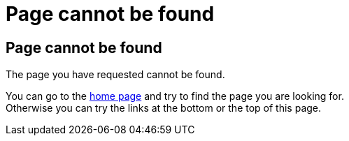 = Page cannot be found
:jbake-type: page

== Page cannot be found

The page you have requested cannot be found.

You can go to the +++<a href="/">home page</a>+++ and try to find the page you are looking for. +
Otherwise you can try the links at the bottom or the top of this page.
